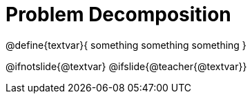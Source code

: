 = Problem Decomposition

@define{textvar}{
something
something
something
}

@ifnotslide{@textvar}
@ifslide{@teacher{@textvar}}
